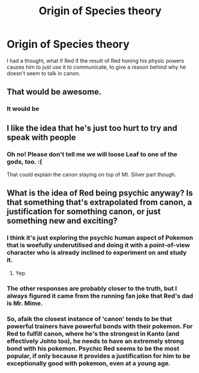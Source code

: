 #+TITLE: Origin of Species theory

* Origin of Species theory
:PROPERTIES:
:Author: XtremeHacker
:Score: 14
:DateUnix: 1555134884.0
:DateShort: 2019-Apr-13
:FlairText: SPOILERS
:END:
I had a thought, what if Red if the result of Red honing his physic powers causes him to just use it to communicate, to give a reason behind why he doesn't seem to talk in canon.


** That would be awesome.
:PROPERTIES:
:Author: Tdaken
:Score: 5
:DateUnix: 1555156169.0
:DateShort: 2019-Apr-13
:END:

*** It would be
:PROPERTIES:
:Author: lazaret99
:Score: 2
:DateUnix: 1555158035.0
:DateShort: 2019-Apr-13
:END:


** I like the idea that he's just too hurt to try and speak with people
:PROPERTIES:
:Author: lazaret99
:Score: 4
:DateUnix: 1555158026.0
:DateShort: 2019-Apr-13
:END:

*** Oh no! Please don't tell me we will loose Leaf to one of the gods, too. :(

That could explain the canon staying on top of Mt. Silver part though.
:PROPERTIES:
:Author: Hermaan
:Score: 1
:DateUnix: 1555223810.0
:DateShort: 2019-Apr-14
:END:


** What is the idea of Red being psychic anyway? Is that something that's extrapolated from canon, a justification for something canon, or just something new and exciting?
:PROPERTIES:
:Author: Sonderjye
:Score: 3
:DateUnix: 1555177427.0
:DateShort: 2019-Apr-13
:END:

*** I think it's just exploring the psychic human aspect of Pokemon that is woefully underutilised and doing it with a point-of-view character who is already inclined to experiment on and study it.
:PROPERTIES:
:Author: Trips-Over-Tail
:Score: 17
:DateUnix: 1555202383.0
:DateShort: 2019-Apr-14
:END:

**** Yep.
:PROPERTIES:
:Author: DaystarEld
:Score: 9
:DateUnix: 1555225174.0
:DateShort: 2019-Apr-14
:END:


*** The other responses are probably closer to the truth, but I always figured it came from the running fan joke that Red's dad is Mr. Mime.
:PROPERTIES:
:Author: royishere
:Score: 7
:DateUnix: 1555215534.0
:DateShort: 2019-Apr-14
:END:


*** So, afaik the closest instance of 'canon' tends to be that powerful trainers have powerful bonds with their pokemon. For Red to fulfill canon, where he's the strongest in Kanto (and effectively Johto too), he needs to have an extremely strong bond with his pokemon. Psychic Red seems to be the most popular, if only because it provides a justification for him to be exceptionally good with pokemon, even at a young age.
:PROPERTIES:
:Author: TacticalTable
:Score: 2
:DateUnix: 1555213415.0
:DateShort: 2019-Apr-14
:END:
